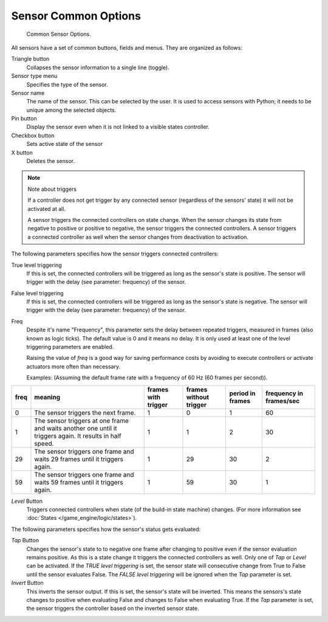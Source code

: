 .. |true-button| image:: /images/icons_sensor-true.png
   :width: 1.1em
.. |false-button| image:: /images/icons_sensor-false.png
   :width: 1.1em

*********************
Sensor Common Options
*********************

.. figure:: /images/BGE_Sensor_Column3.jpg
   :width: 292px

   Common Sensor Options.


All sensors have a set of common buttons, fields and menus. They are organized as follows:


Triangle button
   Collapses the sensor information to a single line (toggle).
Sensor type menu
   Specifies the type of the sensor.
Sensor name
   The name of the sensor. This can be selected by the user. It is used to access sensors with Python;
   it needs to be unique among the selected objects.
Pin button
  Display the sensor even when it is not linked to a visible states controller.
Checkbox button
   Sets active state of the sensor
X button
  Deletes the sensor.


.. note:: Note about triggers

   If a controller does not get trigger by any connected sensor
   (regardless of the sensors' state) it will not be activated at all.

   A sensor triggers the connected controllers on state change.
   When the sensor changes its state from negative to positive or positive to negative,
   the sensor triggers the connected controllers.
   A sensor triggers a connected controller as well when the sensor changes from deactivation to
   activation.


The following parameters specifies how the sensor triggers connected controllers:

True level triggering
   If this is set, the connected controllers will be triggered as long as the sensor's state is positive.
   The sensor will trigger with the delay (see parameter: frequency) of the sensor. |true-button|
False level triggering
   If this is set, the connected controllers will be triggered as long as the sensor's state is negative.
   The sensor will trigger with the delay (see parameter: frequency) of the sensor. |false-button|
Freq
   Despite it's name "Frequency", this parameter sets the delay between repeated triggers,
   measured in frames (also known as logic ticks). The default value is 0 and it means no delay.
   It is only used at least one of the level triggering parameters are enabled.

   Raising the value of *freq* is a good way for saving performance costs by avoiding
   to execute controllers or activate actuators more often than necessary.

   Examples: (Assuming the default frame rate with a frequency of 60 Hz (60 frames per second)).

.. list-table::
   :header-rows: 1

   * - freq
     - meaning
     - frames with trigger
     - frames without trigger
     - period in frames
     - frequency in frames/sec
   * - 0
     - The sensor triggers the next frame.
     - 1
     - 0
     - 1
     - 60
   * - 1
     - The sensor triggers at one frame and waits another one until it triggers again. It results in half speed.
     - 1
     - 1
     - 2
     - 30
   * - 29
     - The sensor triggers one frame and waits 29 frames until it triggers again.
     - 1
     - 29
     - 30
     - 2
   * - 59
     - The sensor triggers one frame and waits 59 frames until it triggers again.
     - 1
     - 59
     - 30
     - 1


*Level* Button
   Triggers connected controllers when state (of the build-in state machine) changes.
   (For more information see :doc:`States </game_engine/logic/states>`).

The following parameters specifies how the sensor's status gets evaluated:

*Tap* Button
   Changes the sensor's state to to negative one frame after changing
   to positive even if the sensor evaluation remains positive.
   As this is a state change it triggers the connected controllers as well.
   Only one of *Tap* or *Level* can be activated.
   If the *TRUE level triggering* is set,
   the sensor state will consecutive change from True to False until the sensor evaluates False.
   The *FALSE level triggering* will be ignored when the *Tap* parameter is set.

*Invert* Button
   This inverts the sensor output.
   If this is set, the sensor's state will be inverted.
   This means the sensors's state changes to positive when evaluating False and changes to
   False when evaluating True.
   If the *Tap* parameter is set, the sensor triggers the controller based on the inverted sensor state.
